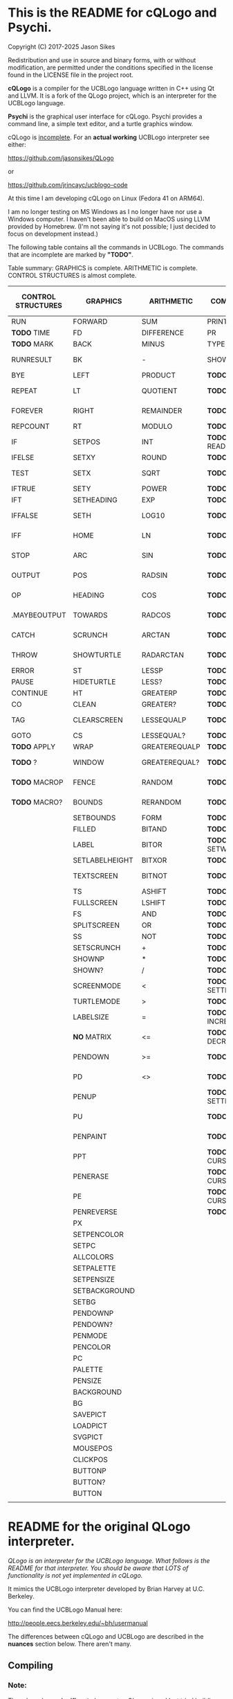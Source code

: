 * This is the README for cQLogo and Psychi.

[[./qlogo_logo.png]]

Copyright (C) 2017-2025 Jason Sikes

Redistribution and use in source and binary forms, with or without modification, are permitted under the conditions specified in the license found in the LICENSE file in the project root.



*cQLogo* is a compiler for the UCBLogo language written in C++ using Qt and LLVM. It is a fork of the QLogo project, which is an interpreter for the UCBLogo language.

*Psychi* is the graphical user interface for cQLogo. Psychi provides a command line, a simple text editor, and a turtle graphics window.

cQLogo is _incomplete_. For an *actual working* UCBLogo interpreter see either:

https://github.com/jasonsikes/QLogo

or

https://github.com/jrincayc/ucblogo-code

At this time I am developing cQLogo on Linux (Fedora 41 on ARM64).

I am no longer testing on MS Windows as I no longer have nor use a Windows computer. I haven't been able to build on MacOS using LLVM provided by Homebrew. (I'm not saying it's not possible; I just decided to focus on development instead.)

The following table contains all the commands in UCBLogo. The commands that are incomplete are marked by *"TODO"*.

Table summary: GRAPHICS is complete. ARITHMETIC is complete. CONTROL STRUCTURES is almost complete.

| CONTROL STRUCTURES | GRAPHICS       | ARITHMETIC    | COMMUNICATION        | DATA STRUCTURE PRIMITIVES | WORKSPACE MANAGEMENT |
|--------------------+----------------+---------------+----------------------+---------------------------+----------------------|
| RUN                | FORWARD        | SUM           | PRINT                | WORD                      | TO                   |
| *TODO* TIME          | FD             | DIFFERENCE    | PR                   | LIST                      | .MACRO               |
| *TODO* MARK          | BACK           | MINUS         | TYPE                 | SENTENCE                  | *TODO* DEFINE          |
| RUNRESULT          | BK             | -             | SHOW                 | SE                        | *TODO* .DEFMACRO       |
| BYE                | LEFT           | PRODUCT       | *TODO* READLIST        | FPUT                      | *TODO* TEXT            |
| REPEAT             | LT             | QUOTIENT      | *TODO* RL              | LPUT                      | *TODO* FULLTEXT        |
| FOREVER            | RIGHT          | REMAINDER     | *TODO* READWORD        | ARRAY                     | *TODO* COPYDEF         |
| REPCOUNT           | RT             | MODULO        | *TODO* RW              | LISTTOARRAY               | MAKE                 |
| IF                 | SETPOS         | INT           | *TODO* READRAWLINE     | ARRAYTOLIST               | *TODO* LOCAL           |
| IFELSE             | SETXY          | ROUND         | *TODO* READCHAR        | FIRST                     | *TODO* THING           |
| TEST               | SETX           | SQRT          | *TODO* READCHARS       | *LIBRARY* FIRSTS            | *TODO* GLOBAL          |
| IFTRUE             | SETY           | POWER         | *TODO* RCS             | LAST                      | *TODO* PPROP           |
| IFT                | SETHEADING     | EXP           | *TODO* FILEDIALOG      | BUTFIRST                  | *TODO* GPROP           |
| IFFALSE            | SETH           | LOG10         | *TODO* COPYRIGHT       | BF                        | *TODO* REMPROP         |
| IFF                | HOME           | LN            | *TODO* SHELL           | *LIBRARY* BUTFIRSTS         | *TODO* PLIST           |
| STOP               | ARC            | SIN           | *TODO* SETPREFIX       | *LIBRARY* BFS               | *TODO* PROCEDUREP      |
| OUTPUT             | POS            | RADSIN        | *TODO* PREFIX          | BUTLAST                   | *TODO* PROCEDURE?      |
| OP                 | HEADING        | COS           | *TODO* OPENREAD        | BL                        | *TODO* PRIMITIVEP      |
| .MAYBEOUTPUT       | TOWARDS        | RADCOS        | *TODO* OPENWRITE       | ITEM                      | *TODO* PRIMITIVE?      |
| CATCH              | SCRUNCH        | ARCTAN        | *TODO* OPENAPPEND      | SETITEM                   | *TODO* DEFINEDP        |
| THROW              | SHOWTURTLE     | RADARCTAN     | *TODO* OPENUPDATE      | .SETFIRST                 | *TODO* DEFINED?        |
| ERROR              | ST             | LESSP         | *TODO* CLOSE           | .SETBF                    | *TODO* NAMEP           |
| PAUSE              | HIDETURTLE     | LESS?         | *TODO* ALLOPEN         | .SETITEM                  | *TODO* NAME?           |
| CONTINUE           | HT             | GREATERP      | *TODO* CLOSEALL        | WORDP                     | *TODO* PLISTP          |
| CO                 | CLEAN          | GREATER?      | *TODO* ERASEFILE       | WORD?                     | *TODO* PLIST?          |
| TAG                | CLEARSCREEN    | LESSEQUALP    | *TODO* ERF             | LISTP                     | *TODO* CONTENTS        |
| GOTO               | CS             | LESSEQUAL?    | *TODO* DRIBBLE         | LIST?                     | *TODO* BURIED          |
| *TODO* APPLY         | WRAP           | GREATEREQUALP | *TODO* NODRIBBLE       | ARRAYP                    | *TODO* TRACED          |
| *TODO* ?             | WINDOW         | GREATEREQUAL? | *TODO* SETREAD         | ARRAY?                    | *TODO* STEPPED         |
| *TODO* MACROP        | FENCE          | RANDOM        | *TODO* SETWRITE        | EMPTYP                    | *TODO* PROCEDURES      |
| *TODO* MACRO?        | BOUNDS         | RERANDOM      | *TODO* READER          | EMPTY?                    | *TODO* PRIMITIVES      |
|                    | SETBOUNDS      | FORM          | *TODO* WRITER          | EQUALP                    | *TODO* NAMES           |
|                    | FILLED         | BITAND        | *TODO* SETREADPOS      | EQUAL?                    | *TODO* PLISTS          |
|                    | LABEL          | BITOR         | *TODO* SETWRITEPOS     | NOTEQUALP                 | *TODO* ARITY           |
|                    | SETLABELHEIGHT | BITXOR        | *TODO* READPOS         | NOTEQUAL?                 | *TODO* NODES           |
|                    | TEXTSCREEN     | BITNOT        | *TODO* WRITEPOS        | BEFOREP                   | *TODO* PRINTOUT        |
|                    | TS             | ASHIFT        | *TODO* EOFP            | BEFORE?                   | *TODO* PO              |
|                    | FULLSCREEN     | LSHIFT        | *TODO* EOF?            | .EQ                       | *TODO* POT             |
|                    | FS             | AND           | *TODO* KEYP            | MEMBERP                   | *TODO* ERASE           |
|                    | SPLITSCREEN    | OR            | *TODO* KEY?            | MEMBER?                   | *TODO* ER              |
|                    | SS             | NOT           | *TODO* CLEARTEXT       | SUBSTRINGP                | *TODO* ERALL           |
|                    | SETSCRUNCH     | +             | *TODO* CT              | SUBSTRING?                | *TODO* ERPS            |
|                    | SHOWNP         | *             | *TODO* SETCURSOR       | NUMBERP                   | *TODO* ERNS            |
|                    | SHOWN?         | /             | *TODO* CURSOR          | NUMBER?                   | *TODO* ERPLS           |
|                    | SCREENMODE     | <             | *TODO* SETTEXTCOLOR    | VBARREDP                  | *TODO* BURY            |
|                    | TURTLEMODE     | >             | *TODO* SETTC           | VBARRED?                  | *TODO* UNBURY          |
|                    | LABELSIZE      | =             | *TODO* INCREASEFONT    | *TODO* COUNT                | *TODO* BURIEDP         |
|                    | *NO* MATRIX      | <=            | *TODO* DECREASEFONT    | *TODO* ASCII                | *TODO* BURIED?         |
|                    | PENDOWN        | >=            | *TODO* SETTEXTSIZE     | *TODO* RAWASCII             | *TODO* TRACE           |
|                    | PD             | <>            | *TODO* TEXTSIZE        | *TODO* CHAR                 | *TODO* UNTRACE         |
|                    | PENUP          |               | *TODO* SETTEXTFONT     | *TODO* MEMBER               | *TODO* TRACEDP         |
|                    | PU             |               | *TODO* FONT            | *TODO* LOWERCASE            | *TODO* TRACED?         |
|                    | PENPAINT       |               | *TODO* ALLFONTS        | *TODO* UPPERCASE            | *TODO* STEP            |
|                    | PPT            |               | *TODO* CURSORINSERT    | *TODO* STANDOUT             | *TODO* UNSTEP          |
|                    | PENERASE       |               | *TODO* CURSOROVERWRITE | *TODO* PARSE                | *TODO* STEPPEDP        |
|                    | PE             |               | *TODO* CURSORMODE      | *TODO* RUNPARSE             | *TODO* STEPPED?        |
|                    | PENREVERSE     |               | *TODO* WAIT            |                           | *TODO* EDIT            |
|                    | PX             |               |                      |                           | *TODO* ED              |
|                    | SETPENCOLOR    |               |                      |                           | *TODO* EDITFILE        |
|                    | SETPC          |               |                      |                           | *TODO* SAVE            |
|                    | ALLCOLORS      |               |                      |                           | *TODO* LOAD            |
|                    | SETPALETTE     |               |                      |                           | *TODO* HELP            |
|                    | SETPENSIZE     |               |                      |                           |                      |
|                    | SETBACKGROUND  |               |                      |                           |                      |
|                    | SETBG          |               |                      |                           |                      |
|                    | PENDOWNP       |               |                      |                           |                      |
|                    | PENDOWN?       |               |                      |                           |                      |
|                    | PENMODE        |               |                      |                           |                      |
|                    | PENCOLOR       |               |                      |                           |                      |
|                    | PC             |               |                      |                           |                      |
|                    | PALETTE        |               |                      |                           |                      |
|                    | PENSIZE        |               |                      |                           |                      |
|                    | BACKGROUND     |               |                      |                           |                      |
|                    | BG             |               |                      |                           |                      |
|                    | SAVEPICT       |               |                      |                           |                      |
|                    | LOADPICT       |               |                      |                           |                      |
|                    | SVGPICT        |               |                      |                           |                      |
|                    | MOUSEPOS       |               |                      |                           |                      |
|                    | CLICKPOS       |               |                      |                           |                      |
|                    | BUTTONP        |               |                      |                           |                      |
|                    | BUTTON?        |               |                      |                           |                      |
|                    | BUTTON         |               |                      |                           |                      |
|                    |                |               |                      |                           |                      |


* README for the original QLogo interpreter.

/QLogo is an interpreter for the UCBLogo language. What follows is the README for that interpreter. You should be aware that LOTS of functionality is not yet implemented in cQLogo./

It mimics the UCBLogo interpreter developed by Brian Harvey at U.C. Berkeley.

You can find the UCBLogo Manual here:

http://people.eecs.berkeley.edu/~bh/usermanual

The differences between cQLogo and UCBLogo are described in the *nuances* section below. There aren't many.

** Compiling

*** Note:

There have been *significant* changes to cQLogo since I last tried building on MacOS or Windows. The instructions provided below were known to work *before* QLogo became cQLogo, before I started using LLVM. I doubt they will work now.

Building cQLogo requires LLVM, Qt6.5, and CMake.

*** To build in MacOS and Windows:

Simply open the ~CMakeLists.txt~ file in QtCreator and build within there. 

*** To build in Linux:

If you have qtcreator, you can use qtcreator in Linux in the same manner as in Windows and MacOS described above.

Otherwise, you can follow the standard CMake build procedure. First, create a build directory somewhere. I place the build directory inside the cQLogo source directory.

Then have CMake create the build structure.

#+BEGIN_SRC shell
cd cQLogo
mkdir build
cmake -S . -B build
#+END_SRC

Then enter into your build directory and issue ~make~, and, optionally, if all goes well you can run ~make install~

#+BEGIN_SRC shell
cd build
make
sudo make install
#+END_SRC

This will give you two executables and supporting files:

1. ~qlogo~: this is the Logo compiler that can be run from the command line.

2. ~Psychi~: this is the graphical user interface that will run qlogo and provides the turtle and editor.

3. ~qlogo_library.db~: this is the SQLite database that stores the standard library.

4. ~qlogo_help.db~: this is the SQLite database that stores the help texts.


** Here are the nuances (very minor):


*** Colors can be specified in one of five ways (instead of two):

   1. as a palette index (0 to 100), same as UCBLogo

   2. as a list of *three* numbers, one for each of red, green, blue ~[0 0 0]~ is black, ~[100 100 100]~ is white, also same as UCBLogo.
   
   3. as a list of *four* numbers, similar to Option 2 above, with the fourth value being transparency (or "alpha"). ~100~ is fully opaque, and ~0~ means fully transparent.

   4. as a named color from the X Color Database, e.g. ~white~ or ~lemonchiffon~. The list of color names can be retrieved using the ~ALLCOLORS~ command or from the X Color database found here: https://en.wikipedia.org/wiki/X11_color_names
   
   5. as a hex RGB triplet, preceded by "#", and followed by 3, 6, 9, or 12 hexadecimal digits. For example, each of the following produces the color red: ~#f00~, ~#ff0000~, ~#fff000000~, and ~#ffff00000000~.


*** Changes in font properties (size, color, family) do not affect characters already printed.

This enables multiple colors and fonts on the same console.
  
*** cQLogo does not look for nor automatically load ~STARTUP.LG~.

*** ~COMMANDLINE~ contains **ALL** of the parameters used to start qlogo instead of just the ones that appear after a hyphen.

*** If ~ERRACT~ is set and its size is greater than zero, then any errors execute ~PAUSE~.
  
*** Garbage collection is on-the-fly.

Memory is freed the moment a word/list/array is no longer needed. ~GC~ and ~.SETSEGMENTSIZE~ are provided for compaitibility, but are no-ops.

*** No scunching.

UCBLogo provided a scrunch to compensate for older CRT screens with non-square pixels. This enabled turtle operations to maintain consistent physical height-width. The drawback is that some orientation queries are inaccurate. ~SCRUNCH~ and ~SETSCRUNCH~ are no-ops.

*** ~SAVEPICT~ saves a copy of the canvas in the format given by the filename's extension.

For example: ~SAVEPICT "MY_PICTURE.PNG~ will save in PNG format.

cQLogo can save an image in the following formats: BMP, JPG/JPEG, PNG, PPM, XBM, and XPM

*** ~WINDOW~ no longer simply allows the turtle to run away from the canvas.

~WINDOW~ now grows the canvas to accommodate the turtle's position.

*** There is no facility yet for translation/internationalization.

All the strings used in cQLogo source code can be translated, but no translations have been made.

*** The following commands are not implemented:

**** ~SETMARGINS~:

The original purpose of the command was to enable text to be visible on projectors which cut off outer boundaries of a computer screen. Projectors and monitors produced in recent years show all of the computer screen. In addition, cQLogo is a windowed application so an instructor or presentor can move the window to a different position.

**** ~FILL~:

One of the user interface principles for cQLogo is that the canvas should be device resolution-independent. When the cQLogo window is resized or the separator between the text and the graphics is moved then the graphics will be redrawn with the new dimensions.

The Flood Fill algorithm depends on specific pixels which means that what is filled can change dramatically depending on the size of the canvas.

The other reason is that the Flood Fill algorithm can slow down window resizing. ~FILL~ is still available.

**** ~EPSPICT~:

This is replaced by ~SVGPICT~. See below.

**** ~CSLSLOAD~:

Not implemented yet.

**** ~SETCSLSLOC~:

Not implemented yet.

**** ~SETEDITOR~:

Psychi has its own built-in editor. If you run the qlogo program from a command line, such as in a terminal, no editor is available.

**** ~SETLIBLOC~:

Not implemented. cQLogo uses a SQLite database to store its standard library. You can use the ~setlibloc~ command line parameter to tell qlogo where to find the SQLite database if it is in a different location than where qlogo expects it.

**** ~SETHELPLOC~:

Not implemented. cQLogo uses a SQLite database to store its help text. You can use the ~sethelploc~ command line parameter to tell qlogo where to find the SQLite database if it is in a different location than where qlogo expects it.

**** ~SETTEMPLOC~:

cQLogo doesn't create temporary files.

**** ~NOREFRESH~ and ~REFRESH~:

cQLogo is designed from the ground up to have a very responsive user interface. The canvas will always redraw itself whenever the window is resized.

**** ~SETPENPATTERN~ and ~PENPATTERN~:

This isn't implemented yet because I haven't yet decided what kinds of patterns are wanted or useful.


*** The following variables have no special meaning:

**** ~REDEFP~:

Qt has strong support for internationalization, but in cQLogo it is only partially implemented. Internationalization will be supported soon.

**** ~USEALTERNATENAMES~:

Qt has strong support for internationalization, but in cQLogo it is only partially implemented. Internationalization will be supported soon.


*** The following commands are NEW:

**** ~SVGPICT~ has been added and is a replacement for ~EPSPICT~.

~SVGPICT~ will save the image on the canvas in Scalable Vector Graphics format.

**** ~ALLFONTS~:

Returns a list of all the fonts available on your system.

**** ~ALLCOLORS~:

Returns a list of all the named colors that cQLogo knows about.

**** ~TIME~:

This is mostly for my own curiosity and for debugging. ~TIME~ will take one parameter, a list, which it will execute. A timer will start when the list is executed and then stop when the list is finished. The total running time of the list will be printed. The output will be whatever the list outputs, if anything.

**** ~MARK~:

This is for debugging memory management. ~MARK~ will take one parameter, set a flag on it, and output that parameter. At the moment it is marked, a debugging message will be printed out. Later, if/when the item is deleted, another debugging message will be printed.

**** ~CURSORINSERT~:

Sets cursor to insert mode in QLogo. This is the default.

**** ~CURSOROVERWRITE~:

Sets cursor to overwrite mode in QLogo.

**** ~CURSORMODE~:

Outputs either ~INSERT~ or ~OVERWRITE~.

**** ~STANDOUT~:

This works in the cQLogo GUI by switching the font's foreground and background colors. It isn't implemented for text terminals.

**** ~SETBOUNDS~:

The drawing canvas in Psychi is designed to be resolution independent. The user can stretch and resize the GUI window and its components without needing interaction or permission from the cQLogo program. Therefore, the best way for the programmer to have control and the GUI to have responsiveness is to set the bounds programatically. The GUI then can squeeze or stretch the canvas to fit the window as needed.

The coordinate system of the drawing canvas is Cartesian: the Origin ~[0,0]~ is always in the center. The range of the X-coordinate is between ~-boundX~ and ~boundX~. The range of the Y-coordinate is between ~-boundY~ and ~boundY~. For example, a bound set at ~[350 150]~ means that the turtle is visible if its X-coordinate is between -350 and 350 and its Y-coordinate is between -150 and 150. See also ~BOUNDS~.

**** ~BOUNDS~:

Outputs a list of two numbers giving the maximum bounds (x,y) of the canvas.

**** ~FILEDIALOG~:

Provides the user with a file dialog to select a file. The file path is returned as a string.

*** The following commands are slightly different:

**** ~LPUT~ and ~FPUT~:

When using the Word form of ~LPUT~ and ~FPUT~, there is no single-character limitation. I'm not sure why that limitation is necessary in UCBLogo.

